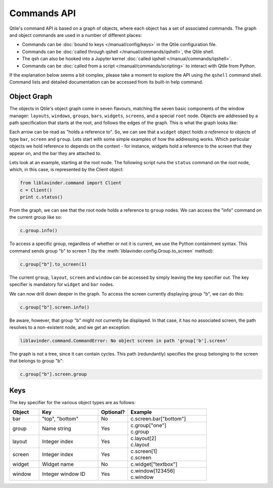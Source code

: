 ============
Commands API
============

Qtile's command API is based on a graph of objects, where each object has a set
of associated commands. The graph and object commands are used in a number of
different places:

* Commands can be :doc:`bound to keys </manual/config/keys>` in the Qtile
  configuration file.
* Commands can be :doc:`called through qshell </manual/commands/qshell>`, the
  Qtile shell.
* The qsh can also be hooked into a Jupyter kernel :doc:`called iqshell
  </manual/commands/iqshell>`.
* Commands can be :doc:`called from a script </manual/commands/scripting>` to
  interact with Qtile from Python.

If the explanation below seems a bit complex, please take a moment to explore
the API using the ``qshell`` command shell. Command lists and detailed
documentation can be accessed from its built-in help command.


Object Graph
============

The objects in Qtile's object graph come in seven flavours, matching the seven
basic components of the window manager: ``layouts``, ``windows``, ``groups``,
``bars``, ``widgets``, ``screens``, and a special ``root`` node.  Objects are
addressed by a path specification that starts at the root, and follows the
edges of the graph. This is what the graph looks like:

.. graphviz:: /_static/diagrams/object-graph-orig.dot

Each arrow can be read as "holds a reference to". So, we can see that a
``widget`` object *holds a reference to* objects of type ``bar``, ``screen``
and ``group``. Lets start with some simple examples of how the addressing
works. Which particular objects we hold reference to depends on the context -
for instance, widgets hold a reference to the screen that they appear on, and
the bar they are attached to.

Lets look at an example, starting at the root node. The following script runs
the ``status`` command on the root node, which, in this case, is represented by
the Client object:

.. code-block:: python

    from liblavinder.command import Client
    c = Client()
    print c.status()

From the graph, we can see that the root node holds a reference to
``group`` nodes. We can access the "info" command on the current group like
so:

.. code-block:: python

    c.group.info()

To access a specific group, regardless of whether or not it is current, we use
the Python containment syntax. This command sends group "b" to screen 1 (by the
:meth:`liblavinder.config.Group.to_screen` method):

.. code-block:: python

    c.group["b"].to_screen(1)

The current ``group``, ``layout``, ``screen`` and ``window`` can be
accessed by simply leaving the key specifier out. The key specifier is
mandatory for ``widget`` and ``bar`` nodes.

We can now drill down deeper in the graph. To access the screen
currently displaying group "b", we can do this:

.. code-block:: python

    c.group["b"].screen.info()

Be aware, however, that group "b" might not currently be displayed. In that
case, it has no associated screen, the path resolves to a non-existent
node, and we get an exception:

.. code-block:: python

    liblavinder.command.CommandError: No object screen in path 'group['b'].screen'


The graph is not a tree, since it can contain cycles. This path (redundantly)
specifies the group belonging to the screen that belongs to group "b":

.. code-block:: python

    c.group["b"].screen.group

Keys
====

The key specifier for the various object types are as follows:

.. list-table::
    :widths: 15 30 15 40
    :header-rows: 1

    * - Object
      - Key
      - Optional?
      - Example
    * - bar
      - "top", "bottom"
      - No
      - | c.screen.bar["bottom"]
    * - group
      - Name string
      - Yes
      - | c.group["one"]
        | c.group
    * - layout
      - Integer index
      - Yes
      - | c.layout[2]
        | c.layout
    * - screen
      - Integer index
      - Yes
      - | c.screen[1]
        | c.screen
    * - widget
      - Widget name
      - No
      - | c.widget["textbox"]
    * - window
      - Integer window ID
      - Yes
      - | c.window[123456]
        | c.window
